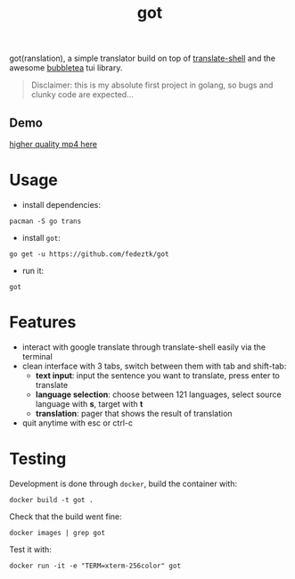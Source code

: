 #+TITLE: got
got(ranslation), a simple translator build on top of [[https://github.com/soimort/translate-shell][translate-shell]] and the awesome [[https://github.com/charmbracelet/bubbletea][bubbletea]] tui library.

#+BEGIN_QUOTE
Disclaimer: this is my absolute first project in golang, so bugs and clunky code are expected...
#+END_QUOTE
** Demo
[[./media/got.gif]]
[[./media/got.mp4][higher quality mp4 here]]

* Usage
- install dependencies:
#+begin_src shell
pacman -S go trans
#+end_src
- install =got=:
#+begin_src shell
go get -u https://github.com/fedeztk/got
#+end_src
- run it:
#+begin_src shell
got
#+end_src
* Features
- interact with google translate through translate-shell easily via the terminal
- clean interface with 3 tabs, switch between them with tab and shift-tab:
  + *text input*: input the sentence you want to translate, press enter to translate
  + *language selection*: choose between 121 languages, select source language with *s*, target with *t*
  + *translation*: pager that shows the result of translation
- quit anytime with esc or ctrl-c
* Testing
Development is done through =docker=, build the container with:
#+begin_src shell
docker build -t got .
#+end_src
Check that the build went fine:
#+begin_src shell
docker images | grep got
#+end_src
Test it with:
#+begin_src shell
docker run -it -e "TERM=xterm-256color" got
#+end_src
